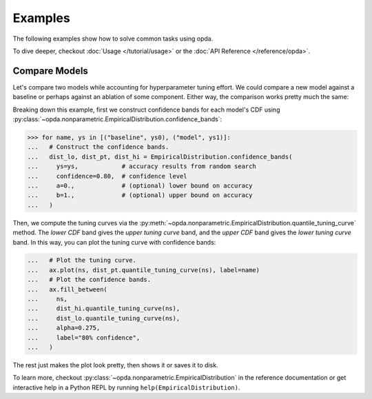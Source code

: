 ========
Examples
========
The following examples show how to solve common tasks using opda.

To dive deeper, checkout :doc:`Usage </tutorial/usage>` or the :doc:`API
Reference </reference/opda>`.


Compare Models
==============
Let's compare two models while accounting for hyperparameter tuning
effort. We could compare a new model against a baseline or perhaps
against an ablation of some component. Either way, the comparison works
pretty much the same:

.. plot::
   :format: doctest
   :context:

   >>> from matplotlib import pyplot as plt
   >>> import numpy as np
   >>>
   >>> from opda.nonparametric import EmpiricalDistribution
   >>>
   >>> generator = np.random.default_rng(0)  # Set the random seed.
   >>> uniform = generator.uniform
   >>>
   >>> # Simulate results from random search.
   >>> ys0 = uniform(0.70, 0.90, size=48)  # scores from model 0
   >>> ys1 = uniform(0.75, 0.95, size=48)  # scores from model 1
   >>>
   >>> # Plot tuning curves and confidence bands for both models in one figure.
   >>> fig, ax = plt.subplots()
   >>> ns = np.linspace(1, 10, num=1_000)
   >>> for name, ys in [("baseline", ys0), ("model", ys1)]:
   ...   # Construct the confidence bands.
   ...   dist_lo, dist_pt, dist_hi = EmpiricalDistribution.confidence_bands(
   ...     ys=ys,            # accuracy results from random search
   ...     confidence=0.80,  # confidence level
   ...     a=0.,             # (optional) lower bound on accuracy
   ...     b=1.,             # (optional) upper bound on accuracy
   ...   )
   ...   # Plot the tuning curve.
   ...   ax.plot(ns, dist_pt.quantile_tuning_curve(ns), label=name)
   ...   # Plot the confidence bands.
   ...   ax.fill_between(
   ...     ns,
   ...     dist_hi.quantile_tuning_curve(ns),
   ...     dist_lo.quantile_tuning_curve(ns),
   ...     alpha=0.275,
   ...     label="80% confidence",
   ...   )
   ...   # Format the plot.
   ...   ax.set_xlabel("search iterations")
   ...   ax.set_ylabel("accuracy")
   ...   ax.set_title("Model Comparison")
   ...   ax.legend(loc="lower right")
   [<matplotlib...
   >>> # plt.show() or fig.savefig(...)

Breaking down this example, first we construct confidence bands for each
model's CDF using
:py:class:`~opda.nonparametric.EmpiricalDistribution.confidence_bands`:

.. code-block:: python

   >>> for name, ys in [("baseline", ys0), ("model", ys1)]:
   ...   # Construct the confidence bands.
   ...   dist_lo, dist_pt, dist_hi = EmpiricalDistribution.confidence_bands(
   ...     ys=ys,            # accuracy results from random search
   ...     confidence=0.80,  # confidence level
   ...     a=0.,             # (optional) lower bound on accuracy
   ...     b=1.,             # (optional) upper bound on accuracy
   ...   )

Then, we compute the tuning curves via the
:py:meth:`~opda.nonparametric.EmpiricalDistribution.quantile_tuning_curve`
method. The *lower CDF* band gives the *upper tuning curve* band, and
the *upper CDF* band gives the *lower tuning curve* band. In this way,
you can plot the tuning curve with confidence bands:

.. code-block:: python

   ...   # Plot the tuning curve.
   ...   ax.plot(ns, dist_pt.quantile_tuning_curve(ns), label=name)
   ...   # Plot the confidence bands.
   ...   ax.fill_between(
   ...     ns,
   ...     dist_hi.quantile_tuning_curve(ns),
   ...     dist_lo.quantile_tuning_curve(ns),
   ...     alpha=0.275,
   ...     label="80% confidence",
   ...   )

The rest just makes the plot look pretty, then shows it or saves it to
disk.

To learn more, checkout
:py:class:`~opda.nonparametric.EmpiricalDistribution` in the reference
documentation or get interactive help in a Python REPL by running
``help(EmpiricalDistribution)``.
